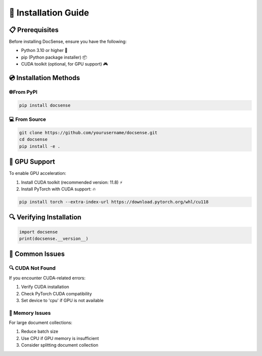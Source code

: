 🚀 Installation Guide
======================

📋 Prerequisites
-----------------

Before installing DocSense, ensure you have the following:

- Python 3.10 or higher 🐍
- pip (Python package installer) 📦
- CUDA toolkit (optional, for GPU support) 🎮

💿 Installation Methods
-----------------------

🌐From PyPI
~~~~~~~~~~~~

.. code-block:: bash

    pip install docsense

💻 From Source
~~~~~~~~~~~~~~~

.. code-block:: bash

    git clone https://github.com/yourusername/docsense.git
    cd docsense
    pip install -e .

🎯 GPU Support
---------------

To enable GPU acceleration:

1. Install CUDA toolkit (recommended version: 11.8) ⚡
2. Install PyTorch with CUDA support: 🔥

.. code-block:: bash

    pip install torch --extra-index-url https://download.pytorch.org/whl/cu118

🔍 Verifying Installation
--------------------------

.. code-block:: python

    import docsense
    print(docsense.__version__)

🚨 Common Issues
-----------------

🔍 CUDA Not Found
~~~~~~~~~~~~~~~~~~

If you encounter CUDA-related errors:

1. Verify CUDA installation
2. Check PyTorch CUDA compatibility
3. Set device to 'cpu' if GPU is not available

💾 Memory Issues
~~~~~~~~~~~~~~~~~

For large document collections:

1. Reduce batch size
2. Use CPU if GPU memory is insufficient
3. Consider splitting document collection